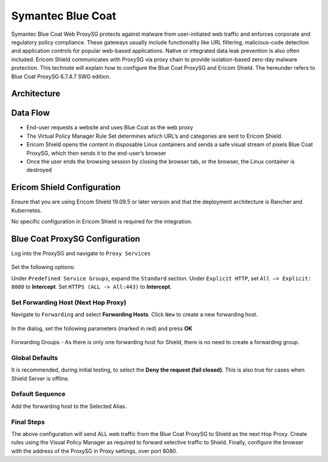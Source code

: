 ******************
Symantec Blue Coat
******************

Symantec Blue Coat Web ProxySG protects against malware from user-initiated web traffic and enforces corporate and 
regulatory policy compliance. These gateways usually include functionality like URL filtering, malicious-code detection 
and application controls for popular web-based applications. Native or integrated data leak prevention is also often 
included. Ericom Shield communicates with ProxySG via proxy chain to provide isolation-based zero-day malware protection. 
This technote will explain how to configure the Blue Coat ProxySG and Ericom Shield.
The hereunder refers to Blue Coat ProxySG 6.7.4.7 SWG edition.

Architecture
============

.. figure:: images/blueCoatChain.png	
	:scale: 75%
	:align: center

Data Flow
=========

*   End-user requests a website and uses Blue Coat as the web proxy

*	The Virtual Policy Manager Rule Set determines which URL’s and categories are sent to Ericom Shield.

*	Ericom Shield opens the content in disposable Linux containers and sends a safe visual stream of pixels Blue Coat ProxySG, which then sends it to the end-user’s browser

*	Once the user ends the browsing session by closing the browser tab, or the browser, the Linux container is destroyed

Ericom Shield Configuration
===========================

Ensure that you are using Ericom Shield 19.09.5 or later version and that the deployment architecture is Rancher and Kubernetes. 

No specific configuration in Ericom Shield is required for the integration.

Blue Coat ProxySG Configuration
===============================

Log into the ProxySG and navigate to ``Proxy Services``

.. figure:: images/blueCoat1.png	
	:scale: 75%
	:align: center

Set the following options:

Under ``Predefined Service Groups``, expand the ``Standard`` section.
Under ``Explicit HTTP``, set ``All –> Explicit: 8080`` to **Intercept**.
Set ``HTTPS (ALL -> All:443)`` to **Intercept**.

Set Forwarding Host (Next Hop Proxy)
------------------------------------

Navigate to ``Forwarding`` and select **Forwarding Hosts**. Click ``New`` to create a new forwarding host.

.. figure:: images/blueCoat2.png	
	:scale: 75%
	:align: center

In the dialog, set the following parameters (marked in red) and press **OK**

.. figure:: images/blueCoat3.png	
	:scale: 75%
	:align: center

Forwarding Groups - As there is only one forwarding host for Shield, there is no need to create a forwarding group.

Global Defaults
---------------

It is recommended, during initial testing, to select the **Deny the request (fail closed)**. This is also true for cases when Shield Server is offline.

.. figure:: images/blueCoat4.png
	:scale: 75%
	:align: center

Default Sequence
----------------

Add the forwarding host to the Selected Alias.  

.. figure:: images/blueCoat5.png
	:scale: 75%
	:align: center

Final Steps
-----------

The above configuration will send ALL web traffic from the Blue Coat ProxySG to Shield as the next Hop Proxy.
Create rules using the Visual Policy Manager as required to forward selective traffic to Shield.
Finally, configure the browser with the address of the ProxySG in Proxy settings, over port 8080.

